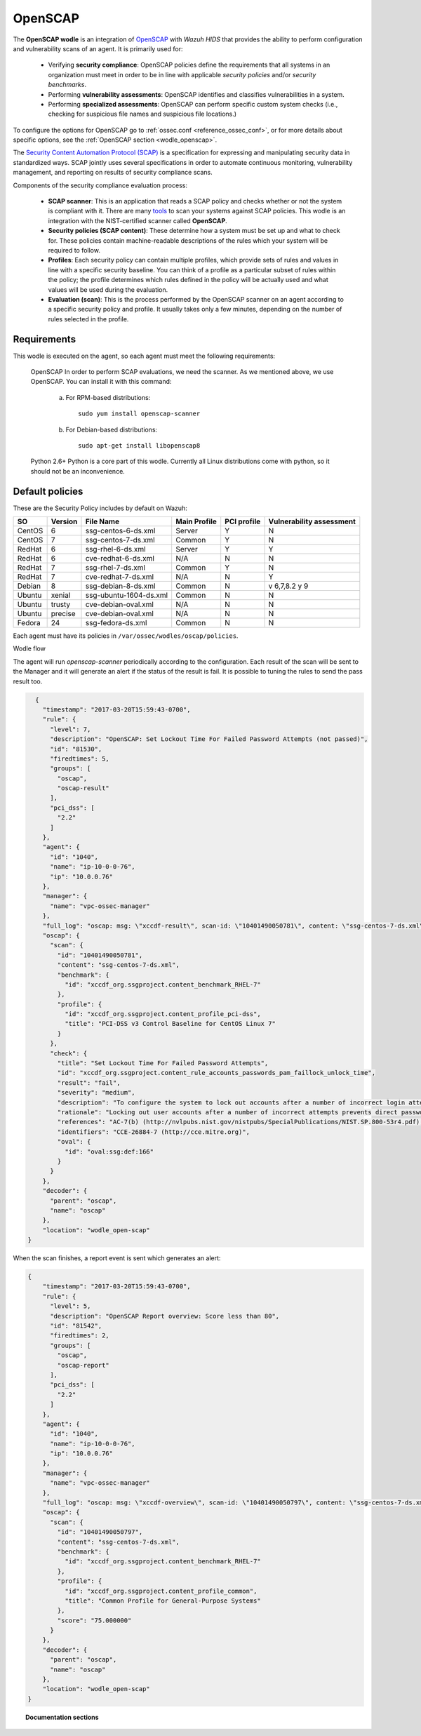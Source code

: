 .. _openscap_module:


OpenSCAP
========

The **OpenSCAP wodle** is an integration of `OpenSCAP <https://www.open-scap.org/>`_ with *Wazuh HIDS* that provides the ability to perform configuration and vulnerability scans of an agent. It is primarily used for:

 - Verifying **security compliance**:  OpenSCAP policies define the requirements that all systems in an organization must meet in order to be in line with applicable *security policies* and/or *security benchmarks*.

 - Performing **vulnerability assessments**: OpenSCAP identifies and classifies vulnerabilities in a system.

 - Performing **specialized assessments**: OpenSCAP can perform specific custom system checks (i.e., checking for suspicious file names and suspicious file locations.)

To configure the options for OpenSCAP go to :ref:`ossec.conf <reference_ossec_conf>`, or for more details about specific options, see the :ref:`OpenSCAP section <wodle_openscap>`.


The `Security Content Automation Protocol (SCAP) <https://scap.nist.gov/>`_ is a specification for expressing and manipulating security data in standardized ways. SCAP jointly uses several specifications in order to automate continuous monitoring, vulnerability management, and reporting on results of security compliance scans.

Components of the security compliance evaluation process:

  - **SCAP scanner**: This is an application that reads a SCAP policy and checks whether or not the system is compliant with it. There are many `tools <https://nvd.nist.gov/scapproducts.cfm>`_ to scan your systems against SCAP policies. This wodle is an integration with the NIST-certified scanner called **OpenSCAP**.

  - **Security policies (SCAP content)**: These determine how a system must be set up and what to check for. These policies contain machine-readable descriptions of the rules which your system will be required to follow.

  - **Profiles**: Each security policy can contain multiple profiles, which provide sets of rules and values in line with a specific security baseline. You can think of a profile as a particular subset of rules within the policy; the profile determines which rules defined in the policy will be actually used and what values will be used during the evaluation.

  - **Evaluation (scan)**: This is the process performed by the OpenSCAP scanner on an agent according to a specific security policy and profile.  It usually takes only a few minutes, depending on the number of rules selected in the profile.


Requirements
------------

This wodle is executed on the agent, so each agent must meet the following requirements:

    OpenSCAP
    In order to perform SCAP evaluations, we need the scanner. As we mentioned above, we use OpenSCAP. You can install it with this command:

      a) For RPM-based distributions::

          sudo yum install openscap-scanner

      b) For Debian-based distributions::

          sudo apt-get install libopenscap8

    Python 2.6+
    Python is a core part of this wodle. Currently all Linux distributions come with python, so it should not be an inconvenience.

Default policies
----------------

These are the Security Policy includes by default on Wazuh:

+----------+---------+------------------------+----------------+------------+-------------------------+
| SO       | Version | File Name              | Main Profile   | PCI profile| Vulnerability assessment|
+==========+=========+========================+================+============+=========================+
| CentOS   | 6       | ssg-centos-6-ds.xml    | Server         |  Y         | N                       |
+----------+---------+------------------------+----------------+------------+-------------------------+
| CentOS   | 7       | ssg-centos-7-ds.xml    | Common         |  Y         | N                       |
+----------+---------+------------------------+----------------+------------+-------------------------+
| RedHat   | 6       | ssg-rhel-6-ds.xml      | Server         |  Y         | Y                       |
+----------+---------+------------------------+----------------+------------+-------------------------+
| RedHat   | 6       | cve-redhat-6-ds.xml    | N/A            |  N         | N                       |
+----------+---------+------------------------+----------------+------------+-------------------------+
| RedHat   | 7       | ssg-rhel-7-ds.xml      | Common         |  Y         | N                       |
+----------+---------+------------------------+----------------+------------+-------------------------+
| RedHat   | 7       | cve-redhat-7-ds.xml    | N/A            |  N         | Y                       |
+----------+---------+------------------------+----------------+------------+-------------------------+
| Debian   | 8       | ssg-debian-8-ds.xml    | Common         |  N         | v 6,7,8.2 y 9           |
+----------+---------+------------------------+----------------+------------+-------------------------+
| Ubuntu   | xenial  | ssg-ubuntu-1604-ds.xml | Common         |  N         | N                       |
+----------+---------+------------------------+----------------+------------+-------------------------+
| Ubuntu   | trusty  | cve-debian-oval.xml    | N/A            |  N         | N                       |
+----------+---------+------------------------+----------------+------------+-------------------------+
| Ubuntu   | precise | cve-debian-oval.xml    | N/A            |  N         | N                       |
+----------+---------+------------------------+----------------+------------+-------------------------+
| Fedora   | 24      | ssg-fedora-ds.xml      | Common         |  N         | N                       |
+----------+---------+------------------------+----------------+------------+-------------------------+

Each agent must have its policies in ``/var/ossec/wodles/oscap/policies``.

Wodle flow


.. thumbnail:: ../../../../images/manual/policy-compliance/openscap-flow.png
  :title: OpenSCAP
  :align: center
  :width: 100%

The agent will run *openscap-scanner* periodically according to the configuration. Each result of the scan will be sent to the Manager and it will generate an alert if the status of the result is fail. It is possible to tuning the rules to send the pass result too.

.. code-block:: json

    {
      "timestamp": "2017-03-20T15:59:43-0700",
      "rule": {
        "level": 7,
        "description": "OpenSCAP: Set Lockout Time For Failed Password Attempts (not passed)",
        "id": "81530",
        "firedtimes": 5,
        "groups": [
          "oscap",
          "oscap-result"
        ],
        "pci_dss": [
          "2.2"
        ]
      },
      "agent": {
        "id": "1040",
        "name": "ip-10-0-0-76",
        "ip": "10.0.0.76"
      },
      "manager": {
        "name": "vpc-ossec-manager"
      },
      "full_log": "oscap: msg: \"xccdf-result\", scan-id: \"10401490050781\", content: \"ssg-centos-7-ds.xml\", title: \"Set Lockout Time For Failed Password Attempts\", id: \"xccdf_org.ssgproject.content_rule_accounts_passwords_pam_faillock_unlock_time\", result: \"fail\", severity: \"medium\", description: \"To configure the system to lock out accounts after a number of incorrect login attempts and require an administrator to unlock the account using pam_faillock.so, modify the content of both /etc/pam.d/system-auth and /etc/pam.d/password-auth as follows: add the following line immediately before the pam_unix.so statement in the AUTH section: auth required pam_faillock.so preauth silent deny= unlock_time= fail_interval= add the following line immediately after the pam_unix.so statement in the AUTH section: auth [default=die] pam_faillock.so authfail deny= unlock_time= fail_interval= add the following line immediately before the pam_unix.so statement in the ACCOUNT section: account required pam_faillock.so\", rationale: \"Locking out user accounts after a number of incorrect attempts prevents direct password guessing attacks. Ensuring that an administrator is involved in unlocking locked accounts draws appropriate attention to such situations.\" references: \"AC-7(b) (http://nvlpubs.nist.gov/nistpubs/SpecialPublications/NIST.SP.800-53r4.pdf), 47 (http://iase.disa.mil/stigs/cci/Pages/index.aspx)\", identifiers: \"CCE-26884-7 (http://cce.mitre.org)\", oval-id: \"oval:ssg:def:166\", benchmark-id: \"xccdf_org.ssgproject.content_benchmark_RHEL-7\", profile-id: \"xccdf_org.ssgproject.content_profile_pci-dss\", profile-title: \"PCI-DSS v3 Control Baseline for CentOS Linux 7\".",
      "oscap": {
        "scan": {
          "id": "10401490050781",
          "content": "ssg-centos-7-ds.xml",
          "benchmark": {
            "id": "xccdf_org.ssgproject.content_benchmark_RHEL-7"
          },
          "profile": {
            "id": "xccdf_org.ssgproject.content_profile_pci-dss",
            "title": "PCI-DSS v3 Control Baseline for CentOS Linux 7"
          }
        },
        "check": {
          "title": "Set Lockout Time For Failed Password Attempts",
          "id": "xccdf_org.ssgproject.content_rule_accounts_passwords_pam_faillock_unlock_time",
          "result": "fail",
          "severity": "medium",
          "description": "To configure the system to lock out accounts after a number of incorrect login attempts and require an administrator to unlock the account using pam_faillock.so, modify the content of both /etc/pam.d/system-auth and /etc/pam.d/password-auth as follows: add the following line immediately before the pam_unix.so statement in the AUTH section: auth required pam_faillock.so preauth silent deny= unlock_time= fail_interval= add the following line immediately after the pam_unix.so statement in the AUTH section: auth [default=die] pam_faillock.so authfail deny= unlock_time= fail_interval= add the following line immediately before the pam_unix.so statement in the ACCOUNT section: account required pam_faillock.so",
          "rationale": "Locking out user accounts after a number of incorrect attempts prevents direct password guessing attacks. Ensuring that an administrator is involved in unlocking locked accounts draws appropriate attention to such situations.",
          "references": "AC-7(b) (http://nvlpubs.nist.gov/nistpubs/SpecialPublications/NIST.SP.800-53r4.pdf), 47 (http://iase.disa.mil/stigs/cci/Pages/index.aspx)",
          "identifiers": "CCE-26884-7 (http://cce.mitre.org)",
          "oval": {
            "id": "oval:ssg:def:166"
          }
        }
      },
      "decoder": {
        "parent": "oscap",
        "name": "oscap"
      },
      "location": "wodle_open-scap"
  }

When the scan finishes, a report event is sent which generates an alert:

.. code-block:: json

  {
      "timestamp": "2017-03-20T15:59:43-0700",
      "rule": {
        "level": 5,
        "description": "OpenSCAP Report overview: Score less than 80",
        "id": "81542",
        "firedtimes": 2,
        "groups": [
          "oscap",
          "oscap-report"
        ],
        "pci_dss": [
          "2.2"
        ]
      },
      "agent": {
        "id": "1040",
        "name": "ip-10-0-0-76",
        "ip": "10.0.0.76"
      },
      "manager": {
        "name": "vpc-ossec-manager"
      },
      "full_log": "oscap: msg: \"xccdf-overview\", scan-id: \"10401490050797\", content: \"ssg-centos-7-ds.xml\", benchmark-id: \"xccdf_org.ssgproject.content_benchmark_RHEL-7\", profile-id: \"xccdf_org.ssgproject.content_profile_common\", profile-title: \"Common Profile for General-Purpose Systems\", score: \"75.000000\".",
      "oscap": {
        "scan": {
          "id": "10401490050797",
          "content": "ssg-centos-7-ds.xml",
          "benchmark": {
            "id": "xccdf_org.ssgproject.content_benchmark_RHEL-7"
          },
          "profile": {
            "id": "xccdf_org.ssgproject.content_profile_common",
            "title": "Common Profile for General-Purpose Systems"
          },
          "score": "75.000000"
        }
      },
      "decoder": {
        "parent": "oscap",
        "name": "oscap"
      },
      "location": "wodle_open-scap"
  }


.. topic:: Documentation sections

  .. toctree::
     :maxdepth: 1

     oscap-examples
     oscap-faq
